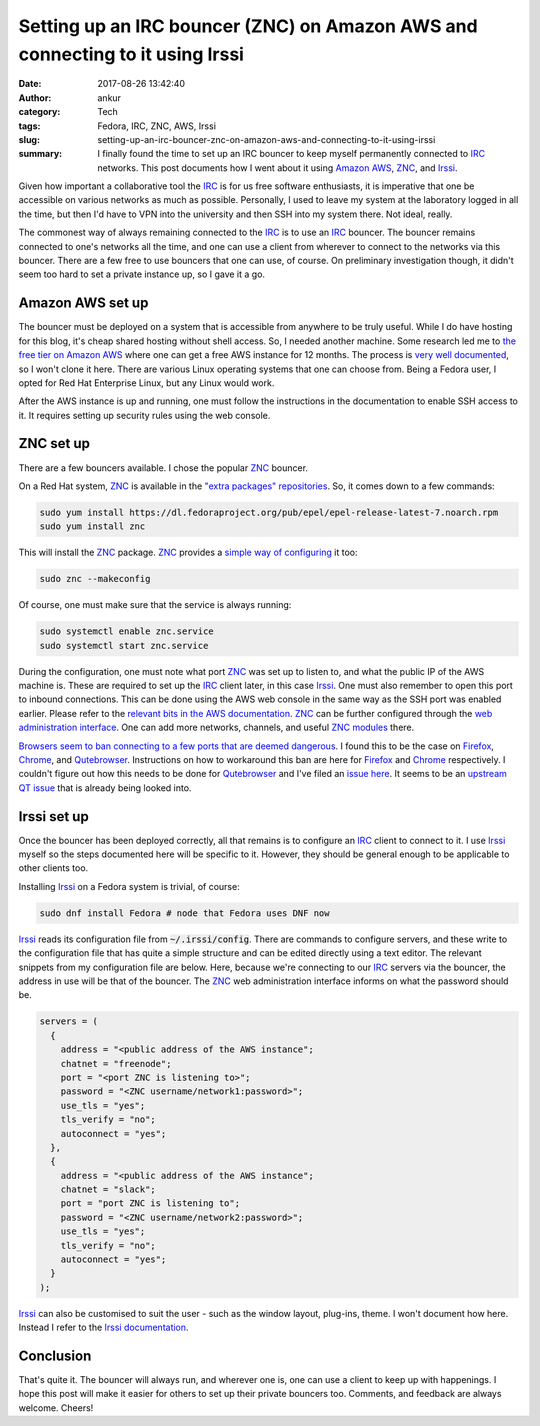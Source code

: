 Setting up an IRC bouncer (ZNC) on Amazon AWS and connecting to it using Irssi
##############################################################################
:date: 2017-08-26 13:42:40
:author: ankur
:category: Tech
:tags: Fedora, IRC, ZNC, AWS, Irssi
:slug: setting-up-an-irc-bouncer-znc-on-amazon-aws-and-connecting-to-it-using-irssi
:summary: I finally found the time to set up an IRC bouncer to keep myself permanently connected to IRC_ networks. This post documents how I went about it using `Amazon AWS`_, ZNC_, and Irssi_.

Given how important a collaborative tool the IRC_ is for us free software enthusiasts, it is imperative that one be accessible on various networks as much as possible. Personally, I used to leave my system at the laboratory logged in all the time, but then I'd have to VPN into the university and then SSH into my system there. Not ideal, really.

The commonest way of always remaining connected to the IRC_ is to use an IRC_ bouncer. The bouncer remains connected to one's networks all the time, and one can use a client from wherever to connect to the networks via this bouncer. There are a few free to use bouncers that one can use, of course. On preliminary investigation though, it didn't seem too hard to set a private instance up, so I gave it a go.

Amazon AWS set up
=================

The bouncer must be deployed on a system that is accessible from anywhere to be truly useful. While I do have hosting for this blog, it's cheap shared hosting without shell access. So, I needed another machine. Some research led me to `the free tier on Amazon AWS <https://aws.amazon.com/free/>`__ where one can get a free AWS instance for 12 months. The process is `very well documented <https://docs.aws.amazon.com/AWSEC2/latest/UserGuide/>`__, so I won't clone it here. There are various Linux operating systems that one can choose from. Being a Fedora user, I opted for Red Hat Enterprise Linux, but any Linux would work.

After the AWS instance is up and running, one must follow the instructions in the documentation to enable SSH access to it. It requires setting up security rules using the web console.

ZNC set up
==========

There are a few bouncers available. I chose the popular ZNC_ bouncer. 

On a Red Hat system, ZNC_ is available in the `"extra packages" repositories <https://fedoraproject.org/wiki/EPEL#How_can_I_use_these_extra_packages.3F>`__. So, it comes down to a few commands:

.. code:: bash

    sudo yum install https://dl.fedoraproject.org/pub/epel/epel-release-latest-7.noarch.rpm 
    sudo yum install znc

This will install the ZNC_ package. ZNC_ provides a `simple way of configuring <https://wiki.znc.in/Configuration>`__ it too:

.. code:: bash

    sudo znc --makeconfig


Of course, one must make sure that the service is always running:

.. code:: bash

    sudo systemctl enable znc.service
    sudo systemctl start znc.service

During the configuration, one must note what port ZNC_ was set up to listen to, and what the public IP of the AWS machine is.  These are required to set up the IRC_ client later, in this case Irssi_. One must also remember to open this port to inbound connections. This can be done using the AWS web console in the same way as the SSH port was enabled earlier. Please refer to the `relevant bits in the AWS documentation <https://docs.aws.amazon.com/AWSEC2/latest/UserGuide/AccessingInstancesLinux.html>`__. ZNC_ can be further configured through the `web administration interface <https://wiki.znc.in/Webadmin>`__. One can add more networks, channels, and useful `ZNC modules <https://wiki.znc.in/Modules>`__ there.

`Browsers seem to ban connecting to a few ports that are deemed dangerous <https://jazzy.id.au/2012/08/23/why_does_chrome_consider_some_ports_unsafe.html>`__. I found this to be the case on Firefox_, Chrome_, and Qutebrowser_. Instructions on how to workaround this ban are here for `Firefox <https://support.mozilla.org/en-US/questions/1083282>`__ and `Chrome <https://superuser.com/questions/188006/how-to-fix-err-unsafe-port-error-on-chrome-when-browsing-to-unsafe-ports>`__ respectively. I couldn't figure out how this needs to be done for Qutebrowser_ and I've filed an `issue here <https://github.com/qutebrowser/qutebrowser/issues/2925#issuecomment-324812384>`__. It seems to be an `upstream QT issue <https://bugreports.qt.io/browse/QTBUG-62808>`__ that is already being looked into.

Irssi set up
============

Once the bouncer has been deployed correctly, all that remains is to configure an IRC_ client to connect to it. I use Irssi_ myself so the steps documented here will be specific to it. However, they should be general enough to be applicable to other clients too.

Installing Irssi_ on a Fedora system is trivial, of course:

.. code:: bash

    sudo dnf install Fedora # node that Fedora uses DNF now

Irssi_ reads its configuration file from :code:`~/.irssi/config`. There are commands to configure servers, and these write to the configuration file that has quite a simple structure and can be edited directly using a text editor. The relevant snippets from my configuration file are below. Here, because we're connecting to our IRC_ servers via the bouncer, the address in use will be that of the bouncer. The ZNC_ web administration interface informs on what the password should be.

.. code:: text

    servers = (
      {
        address = "<public address of the AWS instance";
        chatnet = "freenode";
        port = "<port ZNC is listening to>";
        password = "<ZNC username/network1:password>";
        use_tls = "yes";
        tls_verify = "no";
        autoconnect = "yes";
      },
      {
        address = "<public address of the AWS instance";
        chatnet = "slack";
        port = "port ZNC is listening to";
        password = "<ZNC username/network2:password>";
        use_tls = "yes";
        tls_verify = "no";
        autoconnect = "yes";
      }
    );


Irssi_ can also be customised to suit the user - such as the window layout, plug-ins, theme. I won't document how here. Instead I refer to the `Irssi documentation <https://irssi.org/documentation/>`__.

Conclusion
==========

That's quite it. The bouncer will always run, and wherever one is, one can use a client to keep up with happenings. I hope this post will make it easier for others to set up their private bouncers too. Comments, and feedback are always welcome. Cheers!


.. _IRC: https://en.wikipedia.org/wiki/Internet_Relay_Chat
.. _Amazon AWS: https://aws.amazon.com
.. _ZNC: https://znc.in
.. _Irssi: https://irssi.org/
.. _Firefox: https://www.mozilla.org/en-GB/firefox/new/
.. _Chrome: https://www.google.com/chrome/index.html
.. _Qutebrowser: https://www.qutebrowser.org/

